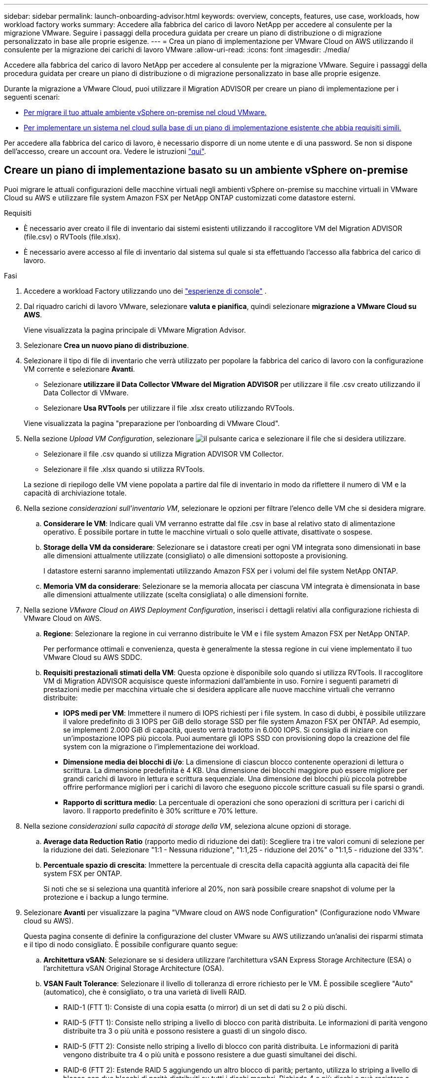 ---
sidebar: sidebar 
permalink: launch-onboarding-advisor.html 
keywords: overview, concepts, features, use case, workloads, how workload factory works 
summary: Accedere alla fabbrica del carico di lavoro NetApp per accedere al consulente per la migrazione VMware. Seguire i passaggi della procedura guidata per creare un piano di distribuzione o di migrazione personalizzato in base alle proprie esigenze. 
---
= Crea un piano di implementazione per VMware Cloud on AWS utilizzando il consulente per la migrazione dei carichi di lavoro VMware
:allow-uri-read: 
:icons: font
:imagesdir: ./media/


[role="lead"]
Accedere alla fabbrica del carico di lavoro NetApp per accedere al consulente per la migrazione VMware. Seguire i passaggi della procedura guidata per creare un piano di distribuzione o di migrazione personalizzato in base alle proprie esigenze.

Durante la migrazione a VMware Cloud, puoi utilizzare il Migration ADVISOR per creare un piano di implementazione per i seguenti scenari:

* <<Creare un piano di implementazione basato su un ambiente vSphere on-premise,Per migrare il tuo attuale ambiente vSphere on-premise nel cloud VMware.>>
* <<Creazione di un piano di distribuzione basato su un piano esistente,Per implementare un sistema nel cloud sulla base di un piano di implementazione esistente che abbia requisiti simili.>>


Per accedere alla fabbrica del carico di lavoro, è necessario disporre di un nome utente e di una password. Se non si dispone dell'accesso, creare un account ora. Vedere le istruzioni https://docs.netapp.com/us-en/workload-setup-admin/quick-start.html["qui"].



== Creare un piano di implementazione basato su un ambiente vSphere on-premise

Puoi migrare le attuali configurazioni delle macchine virtuali negli ambienti vSphere on-premise su macchine virtuali in VMware Cloud su AWS e utilizzare file system Amazon FSX per NetApp ONTAP customizzati come datastore esterni.

.Requisiti
* È necessario aver creato il file di inventario dai sistemi esistenti utilizzando il raccoglitore VM del Migration ADVISOR (file.csv) o RVTools (file.xlsx).
* È necessario avere accesso al file di inventario dal sistema sul quale si sta effettuando l'accesso alla fabbrica del carico di lavoro.


.Fasi
. Accedere a workload Factory utilizzando uno dei https://docs.netapp.com/us-en/workload-setup-admin/console-experiences.html["esperienze di console"^] .
. Dal riquadro carichi di lavoro VMware, selezionare *valuta e pianifica*, quindi selezionare *migrazione a VMware Cloud su AWS*.
+
Viene visualizzata la pagina principale di VMware Migration Advisor.

. Selezionare *Crea un nuovo piano di distribuzione*.
. Selezionare il tipo di file di inventario che verrà utilizzato per popolare la fabbrica del carico di lavoro con la configurazione VM corrente e selezionare *Avanti*.
+
** Selezionare *utilizzare il Data Collector VMware del Migration ADVISOR* per utilizzare il file .csv creato utilizzando il Data Collector di VMware.
** Selezionare *Usa RVTools* per utilizzare il file .xlsx creato utilizzando RVTools.


+
Viene visualizzata la pagina "preparazione per l'onboarding di VMware Cloud".

. Nella sezione _Upload VM Configuration_, selezionare image:button-upload-file.png["il pulsante carica"] e selezionare il file che si desidera utilizzare.
+
** Selezionare il file .csv quando si utilizza Migration ADVISOR VM Collector.
** Selezionare il file .xlsx quando si utilizza RVTools.


+
La sezione di riepilogo delle VM viene popolata a partire dal file di inventario in modo da riflettere il numero di VM e la capacità di archiviazione totale.

. Nella sezione _considerazioni sull'inventario VM_, selezionare le opzioni per filtrare l'elenco delle VM che si desidera migrare.
+
.. *Considerare le VM*: Indicare quali VM verranno estratte dal file .csv in base al relativo stato di alimentazione operativo. È possibile portare in tutte le macchine virtuali o solo quelle attivate, disattivate o sospese.
.. *Storage della VM da considerare*: Selezionare se i datastore creati per ogni VM integrata sono dimensionati in base alle dimensioni attualmente utilizzate (consigliato) o alle dimensioni sottoposte a provisioning.
+
I datastore esterni saranno implementati utilizzando Amazon FSX per i volumi del file system NetApp ONTAP.

.. *Memoria VM da considerare*: Selezionare se la memoria allocata per ciascuna VM integrata è dimensionata in base alle dimensioni attualmente utilizzate (scelta consigliata) o alle dimensioni fornite.


. Nella sezione _VMware Cloud on AWS Deployment Configuration_, inserisci i dettagli relativi alla configurazione richiesta di VMware Cloud on AWS.
+
.. *Regione*: Selezionare la regione in cui verranno distribuite le VM e i file system Amazon FSX per NetApp ONTAP.
+
Per performance ottimali e convenienza, questa è generalmente la stessa regione in cui viene implementato il tuo VMware Cloud su AWS SDDC.

.. *Requisiti prestazionali stimati della VM*: Questa opzione è disponibile solo quando si utilizza RVTools. Il raccoglitore VM di Migration ADVISOR acquisisce queste informazioni dall'ambiente in uso. Fornire i seguenti parametri di prestazioni medie per macchina virtuale che si desidera applicare alle nuove macchine virtuali che verranno distribuite:
+
*** *IOPS medi per VM*: Immettere il numero di IOPS richiesti per i file system. In caso di dubbi, è possibile utilizzare il valore predefinito di 3 IOPS per GiB dello storage SSD per file system Amazon FSX per ONTAP. Ad esempio, se implementi 2.000 GiB di capacità, questo verrà tradotto in 6.000 IOPS. Si consiglia di iniziare con un'impostazione IOPS più piccola. Puoi aumentare gli IOPS SSD con provisioning dopo la creazione del file system con la migrazione o l'implementazione dei workload.
*** *Dimensione media dei blocchi di i/o*: La dimensione di ciascun blocco contenente operazioni di lettura o scrittura. La dimensione predefinita è 4 KB. Una dimensione dei blocchi maggiore può essere migliore per grandi carichi di lavoro in lettura e scrittura sequenziale. Una dimensione dei blocchi più piccola potrebbe offrire performance migliori per i carichi di lavoro che eseguono piccole scritture casuali su file sparsi o grandi.
*** *Rapporto di scrittura medio*: La percentuale di operazioni che sono operazioni di scrittura per i carichi di lavoro. Il rapporto predefinito è 30% scritture e 70% letture.




. Nella sezione _considerazioni sulla capacità di storage della VM_, seleziona alcune opzioni di storage.
+
.. *Average data Reduction Ratio* (rapporto medio di riduzione dei dati): Scegliere tra i tre valori comuni di selezione per la riduzione dei dati. Selezionare "1:1 - Nessuna riduzione", "1:1,25 - riduzione del 20%" o "1:1,5 - riduzione del 33%".
.. *Percentuale spazio di crescita*: Immettere la percentuale di crescita della capacità aggiunta alla capacità dei file system FSX per ONTAP.
+
Si noti che se si seleziona una quantità inferiore al 20%, non sarà possibile creare snapshot di volume per la protezione e i backup a lungo termine.



. Selezionare *Avanti* per visualizzare la pagina "VMware cloud on AWS node Configuration" (Configurazione nodo VMware cloud su AWS).
+
Questa pagina consente di definire la configurazione del cluster VMware su AWS utilizzando un'analisi dei risparmi stimata e il tipo di nodo consigliato. È possibile configurare quanto segue:

+
.. *Architettura vSAN*: Selezionare se si desidera utilizzare l'architettura vSAN Express Storage Architecture (ESA) o l'architettura vSAN Original Storage Architecture (OSA).
.. *VSAN Fault Tolerance*: Selezionare il livello di tolleranza di errore richiesto per le VM. È possibile scegliere "Auto" (automatico), che è consigliato, o tra una varietà di livelli RAID.
+
*** RAID-1 (FTT 1): Consiste di una copia esatta (o mirror) di un set di dati su 2 o più dischi.
*** RAID-5 (FTT 1): Consiste nello striping a livello di blocco con parità distribuita. Le informazioni di parità vengono distribuite tra 3 o più unità e possono resistere a guasti di un singolo disco.
*** RAID-5 (FTT 2): Consiste nello striping a livello di blocco con parità distribuita. Le informazioni di parità vengono distribuite tra 4 o più unità e possono resistere a due guasti simultanei dei dischi.
*** RAID-6 (FTT 2): Estende RAID 5 aggiungendo un altro blocco di parità; pertanto, utilizza lo striping a livello di blocco con due blocchi di parità distribuiti su tutti i dischi membri. Richiede 4 o più dischi e può resistere a eventuali guasti simultanei a due dischi.


.. *Lista di selezione configurazione nodi*: Selezionare un tipo di istanza EC2 per i nodi.


. Selezionare *Avanti* e la pagina "Seleziona macchine virtuali" visualizza le macchine virtuali che corrispondono ai criteri forniti nella pagina precedente.
+
.. Nella sezione _Criteri di selezione_, selezionare i criteri per le VM che si intende distribuire:
+
*** In base all'ottimizzazione di costi e performance
*** In base alla capacità di ripristinare facilmente i dati con snapshot locali per scenari di ripristino
*** In base a entrambe le serie di criteri: Il costo più basso pur fornendo buone opzioni di recupero


.. Nella sezione _Virtual Machines_ (macchine virtuali), le macchine virtuali corrispondenti ai criteri specificati nella pagina precedente sono selezionate (selezionate). Seleziona o deseleziona le macchine virtuali se desideri integrare/migrare un numero inferiore o superiore di macchine virtuali in questa pagina.
+
La sezione *distribuzione consigliata* verrà aggiornata se si apportano modifiche. Si noti che selezionando la casella di controllo nella riga di intestazione è possibile selezionare tutte le VM in questa pagina.

.. Selezionare *Avanti*.


. Nella pagina *piano di distribuzione del datastore*, esaminare il numero totale di VM e archivi dati consigliati per la migrazione.
+
.. Selezionare ciascun datastore elencato nella parte superiore della pagina per vedere il provisioning di datastore e macchine virtuali.
+
Nella parte inferiore della pagina sono indicate la macchina virtuale di origine (o più macchine virtuali) per cui verranno forniti i servizi di provisioning di questa nuova macchina virtuale e datastore.

.. Dopo aver compreso come verranno distribuiti i datastore, selezionare *Avanti*.


. Nella pagina *Revisione del piano di distribuzione*, esaminare il costo mensile stimato per tutte le VM che si intende migrare.
+
Nella parte superiore della pagina vengono descritti i costi mensili per tutte le macchine virtuali distribuite e per i file system FSX per ONTAP. È possibile espandere ogni sezione per visualizzare i dettagli relativi a "Configurazione del file system Amazon FSX consigliata per ONTAP", "analisi dei costi stimata", "Configurazione del volume", "ipotesi di dimensionamento" e "Avvertenze tecniche".

. Una volta soddisfatto del piano di migrazione, hai a disposizione alcune opzioni:
+
** Selezionare *Distribuisci* per distribuire i file system FSX per ONTAP per supportare le VM. link:deploy-fsx-file-system.html["Scopri come implementare un file system FSX per ONTAP"].
** Selezionare *Download plan > VM deployment* per scaricare il piano di migrazione in formato .csv in modo da poterlo utilizzare per creare la nuova infrastruttura dati intelligente basata sul cloud.
** Selezionare *Download plan > Plan report* per scaricare il piano di migrazione in formato .pdf in modo da poter distribuire il piano per la revisione.
** Selezionare *Esporta piano* per salvare il piano di migrazione come modello in formato .json. È possibile importare il piano in un secondo momento per utilizzarlo come modello quando si distribuiscono sistemi con requisiti simili.






== Creazione di un piano di distribuzione basato su un piano esistente

Se si sta pianificando una nuova implementazione simile a un piano di distribuzione esistente utilizzato in passato, è possibile importare tale piano, apportare modifiche e salvarlo come nuovo piano di distribuzione.

.Requisiti
È necessario avere accesso al file .json per il piano di distribuzione esistente dal sistema sul quale si sta effettuando l'accesso a workload Factory.

.Fasi
. Accedere a workload Factory utilizzando uno dei https://docs.netapp.com/us-en/workload-setup-admin/console-experiences.html["esperienze di console"^] .
. Dal riquadro carichi di lavoro VMware, selezionare *valuta e pianifica*, quindi selezionare *migrazione a VMware Cloud su AWS*. Viene visualizzata la pagina principale di VMware Migration Advisor.
. Selezionare *Importa un piano di distribuzione esistente*.
. Selezionare image:button-upload-file.png["il pulsante carica"] e selezionare il file del piano esistente che si desidera importare nel Migration ADVISOR.
. Selezionare *successivo* per visualizzare la pagina Review plan (esamina piano).
. È possibile selezionare *precedente* per accedere alla pagina _prepara per l'onboarding di VMware Cloud_ e alla pagina _Seleziona VM_ per modificare le impostazioni del piano come descritto nella sezione precedente.
. Dopo aver personalizzato il piano in base ai tuoi requisiti, puoi salvare il piano o avviare il processo di implementazione dei datastore su file system FSX per ONTAP.

